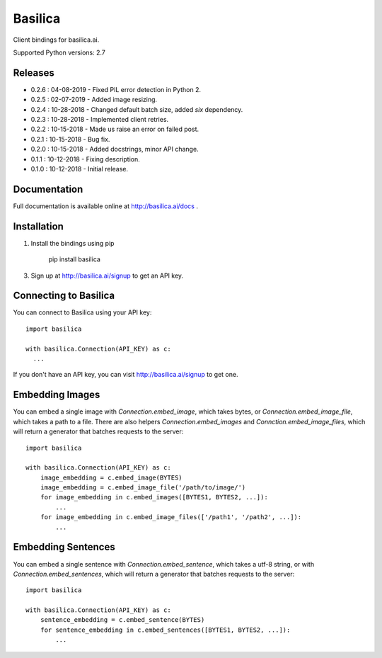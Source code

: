 ===============
Basilica
===============

Client bindings for basilica.ai.

Supported Python versions: 2.7

Releases
========
- 0.2.6 : 04-08-2019
  - Fixed PIL error detection in Python 2.
- 0.2.5 : 02-07-2019
  - Added image resizing.
- 0.2.4 : 10-28-2018
  - Changed default batch size, added `six` dependency.
- 0.2.3 : 10-28-2018
  - Implemented client retries.
- 0.2.2 : 10-15-2018
  - Made us raise an error on failed post.
- 0.2.1 : 10-15-2018
  - Bug fix.
- 0.2.0 : 10-15-2018
  - Added docstrings, minor API change.
- 0.1.1 : 10-12-2018
  - Fixing description.
- 0.1.0 : 10-12-2018
  - Initial release.

Documentation
=============
Full documentation is available online at http://basilica.ai/docs .

Installation
============
1. Install the bindings using pip

    pip install basilica

3. Sign up at http://basilica.ai/signup to get an API key.

Connecting to Basilica
======================
You can connect to Basilica using your API key::

    import basilica

    with basilica.Connection(API_KEY) as c:
      ...

If you don't have an API key, you can visit http://basilica.ai/signup
to get one.

Embedding Images
================

You can embed a single image with `Connection.embed_image`, which
takes bytes, or `Connection.embed_image_file`, which takes a path to a
file.  There are also helpers `Connection.embed_images` and
`Connction.embed_image_files`, which will return a generator that
batches requests to the server::

    import basilica

    with basilica.Connection(API_KEY) as c:
        image_embedding = c.embed_image(BYTES)
        image_embedding = c.embed_image_file('/path/to/image/')
        for image_embedding in c.embed_images([BYTES1, BYTES2, ...]):
            ...
        for image_embedding in c.embed_image_files(['/path1', '/path2', ...]):
            ...

Embedding Sentences
===================

You can embed a single sentence with `Connection.embed_sentence`,
which takes a utf-8 string, or with `Connection.embed_sentences`,
which will return a generator that batches requests to the server::

    import basilica

    with basilica.Connection(API_KEY) as c:
        sentence_embedding = c.embed_sentence(BYTES)
        for sentence_embedding in c.embed_sentences([BYTES1, BYTES2, ...]):
            ...
